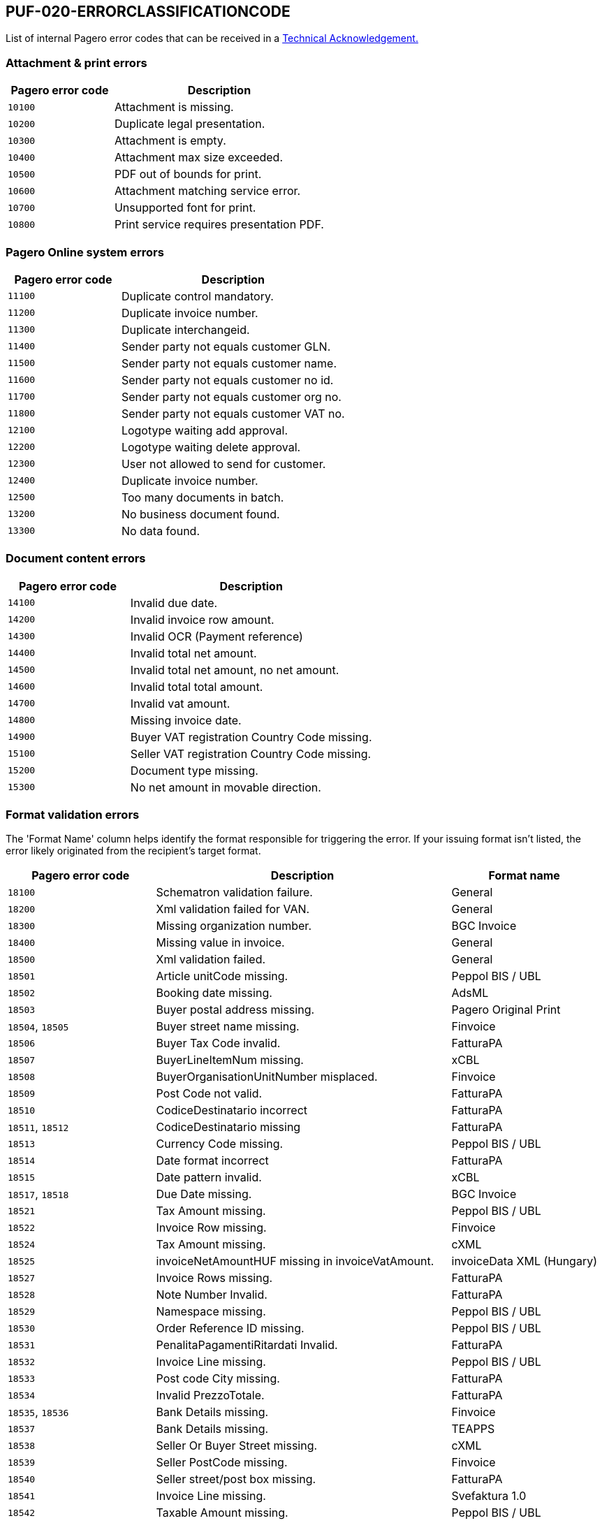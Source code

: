 == PUF-020-ERRORCLASSIFICATIONCODE

List of internal Pagero error codes that can be received in a https://pagero.github.io/puf-technical-acknowledgement/[Technical Acknowledgement.^]

[[attachment--print-errors]]
=== Attachment & print errors

[cols="1,2",options="header"]
|===
| Pagero error code | Description
| `10100` | Attachment is missing.
| `10200` | Duplicate legal presentation.
| `10300` | Attachment is empty.
| `10400` | Attachment max size exceeded.
| `10500` | PDF out of bounds for print.
| `10600` | Attachment matching service error.
| `10700` | Unsupported font for print.
| `10800` | Print service requires presentation PDF.
|===

[[Pagero-online-system-errors]]
=== Pagero Online system errors

[cols="1,2",options="header"]
|===
| Pagero error code | Description
| `11100`| Duplicate control mandatory.
| `11200`| Duplicate invoice number.
| `11300`| Duplicate interchangeid.
| `11400`| Sender party not equals customer GLN.
| `11500`| Sender party not equals customer name.
| `11600`| Sender party not equals customer no id.
| `11700`| Sender party not equals customer org no.
| `11800`| Sender party not equals customer VAT no.
| `12100`| Logotype waiting add approval.
| `12200`| Logotype waiting delete approval.
| `12300`| User not allowed to send for customer.
| `12400`| Duplicate invoice number.
| `12500`| Too many documents in batch.
| `13200`| No business document found.
| `13300`| No data found.
|===

[[document-content-errors]]
=== Document content errors

[cols="1,2",options="header"]
|===
| Pagero error code | Description
| `14100` | Invalid due date.
| `14200` | Invalid invoice row amount.
| `14300` | Invalid OCR (Payment reference)
| `14400` | Invalid total net amount.
| `14500` | Invalid total net amount, no net amount.
| `14600` | Invalid total total amount.
| `14700` | Invalid vat amount.
| `14800` | Missing invoice date.
| `14900` | Buyer VAT registration Country Code missing.
| `15100` | Seller VAT registration Country Code missing.
| `15200` | Document type missing.
| `15300` | No net amount in movable direction.
|===

[[format-validation-errors]]
=== Format validation errors
The 'Format Name' column helps identify the format responsible for triggering the error. If your issuing format isn't listed, the error likely originated from the recipient's target format.
[cols="1,2,1",options="header"]
|===
| Pagero error code | Description | Format name
| `18100` | Schematron validation failure. | General
| `18200` | Xml validation failed for VAN. | General
| `18300` | Missing organization number. | BGC Invoice
| `18400` | Missing value in invoice. | General
| `18500` | Xml validation failed. | General
| `18501` | Article unitCode missing. | Peppol BIS / UBL
| `18502` | Booking date missing. | AdsML
| `18503` | Buyer postal address missing. | Pagero Original Print
| `18504`, `18505` | Buyer street name missing. | Finvoice
| `18506` | Buyer Tax Code invalid. | FatturaPA
| `18507` | BuyerLineItemNum missing. | xCBL
| `18508` | BuyerOrganisationUnitNumber misplaced. | Finvoice
| `18509` | Post Code not valid. | FatturaPA
| `18510` | CodiceDestinatario incorrect | FatturaPA
| `18511`, `18512` | CodiceDestinatario missing | FatturaPA
| `18513` | Currency Code missing. | Peppol BIS / UBL
| `18514` | Date format incorrect | FatturaPA
| `18515` | Date pattern invalid. | xCBL
| `18517`, `18518` | Due Date missing. | BGC Invoice
| `18521` | Tax Amount missing. | Peppol BIS / UBL
| `18522` | Invoice Row missing. | Finvoice
| `18524` | Tax Amount missing. | cXML
| `18525` | invoiceNetAmountHUF missing in invoiceVatAmount. | invoiceData XML (Hungary)
| `18527` | Invoice Rows missing. | FatturaPA
| `18528` | Note Number Invalid. | FatturaPA
| `18529` | Namespace missing. | Peppol BIS / UBL
| `18530` | Order Reference ID missing. | Peppol BIS / UBL
| `18531` | PenalitaPagamentiRitardati Invalid. | FatturaPA
| `18532` | Invoice Line missing. | Peppol BIS / UBL
| `18533` | Post code City missing. | FatturaPA
| `18534` | Invalid PrezzoTotale. | FatturaPA
| `18535`, `18536` | Bank Details missing. | Finvoice
| `18537` | Bank Details missing. | TEAPPS
| `18538` | Seller Or Buyer Street missing. | cXML
| `18539` | Seller PostCode missing. | Finvoice
| `18540` | Seller street/post box missing. | FatturaPA
| `18541` | Invoice Line missing. | Svefaktura 1.0
| `18542` | Taxable Amount missing. | Peppol BIS / UBL
| `18543` | Invalid DeliveryOrganisationTaxCode. | Finvoice
| `18544` | Town missing. | FatturaPA
| `18545` | TaxSubtotal incomplete. | Tungsten Master Map
| `18546` | Unit of measure missing. | xCBL
| `18549` | Zero rate VAT not allowed, header. | invoiceData XML (Hungary)
| `18550` | Zero rate VAT not allowed, line. | invoiceData XML (Hungary)
| `18551` | summaryGrossData missing invoiceGrossAmountHUF. | invoiceData XML (Hungary)
| `18552` | vatRateNetData missing vatRateNetAmountHUF. | invoiceData XML (Hungary)
| `18553` | vatRateVatData missing vatRateVatAmountHUF. | invoiceData XML (Hungary)
| `18554` | Order- or Buyer reference missing. | Peppol BIS / UBL
|===


[[Pagero-online-validation-errors]]
=== Pagero Online validation errors

[cols="1,2",options="header"]
|===
| Pagero error code | Description
| `20100` | Validation stop command.
| `20200` | Validation stop command resolvable.
| `20300` | Too many characters in invoice number.
| `20400` | Non numerical invoice number.
| `20500` | Invalid currency.
| `20600` | Invalid country code.
| `20700` | Invalid input in document.
|===

[[compliance-errors]]
=== Compliance errors

[cols="1,2",options="header"]
|===
| Pagero error code | Description
| `24100` | Attachment with digsig type restricted by compliance.
| `24200` | Attachment with digsig type restricted by country.
| `24300` | Attachment with digsig type restricted by service provider.
| `24400` | Compliance validation failure.
|===

[[factoring-errors]]
=== Factoring errors

[cols="1,2",options="header"]
|===
| Pagero error code | Description
| `26100` | Missing customer provided information.
| `26200` | More than one document in batch.
| `26300` | Not accepted by factoring provider.
|===

[[clearance-errors]]
=== Clearance errors

[cols="1,2",options="header"]
|===
| Pagero error code | Description
| `27100` | Clearance rejected.
| `27200` | Clearance validation error.
|===
[[routing-errors]]
=== Routing errors

[cols="1,2",options="header"]
|===
| Pagero error code | Description
| `28100` | Issuer not approved.
| `28200` | Issuer not approved.
| `28300` | Missing sender Electronic ID.
| `28400` | Recipient not found in registry.
| `28500` | Recipient not found.
| `28600` | Recipient connection needs routing.
| `28700` | Recipient connection not found.
| `28800` | Recipient not active.
| `28900` | Recipient not found.
| `29000` | Recipient not reachable.
| `29100` | Recipient request not yet approved.
| `29200` | Routing request not yet approved.
| `29300` | Service provider required id missing.
| `29400` | Transit communication not allowed.
|===

[[manual-errors]]
=== Manual errors

[cols="1,2",options="header"]
|===
| Pagero error code | Description
| `30100` | Message to user.
| `30200` | Message to service provider.
| `30300` | General Validation error.
|===

[[delivery-result-errors]]
=== Delivery result errors

[cols="1,2",options="header"]
|===
| Pagero error code | Description
| `40100` | General delivery result error.
| `40101` | Invalid email address (Resolvable).
| `40102` | Invalid buyer order number (Resolvable).
| `40103` | Invalid personal contact name (Resolvable).
| `40104` | Invalid receiver reference value1 (Resolvable).
| `40105` | Invalid receiver reference value2 (Resolvable).
| `40106` | Invalid department (Resolvable).
|===